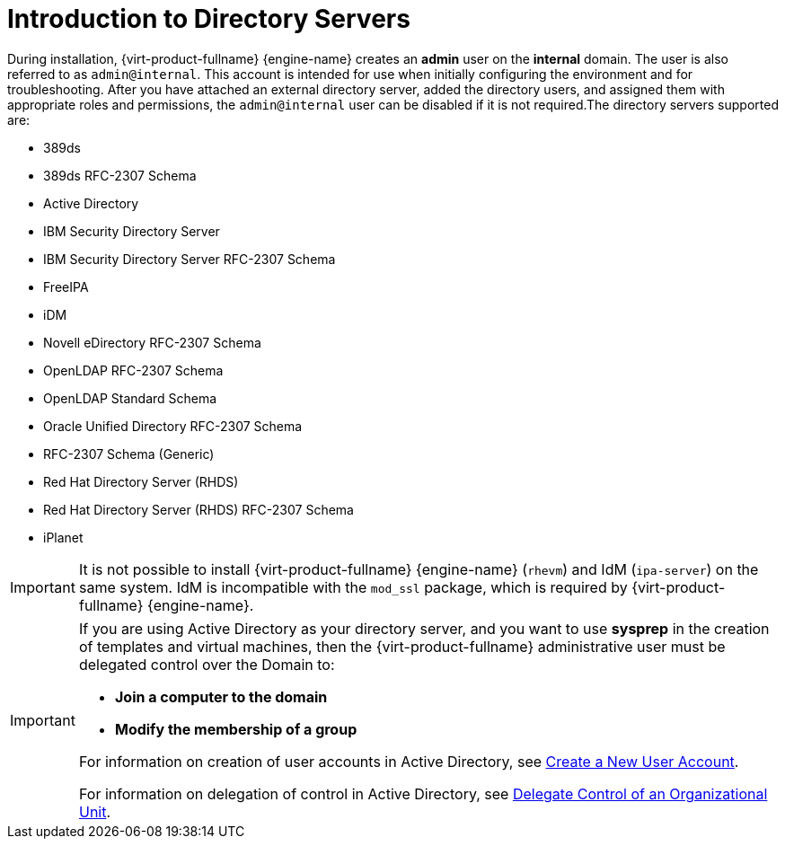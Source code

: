 :_content-type: CONCEPT
[id="Introduction_to_Directory_Servers"]
= Introduction to Directory Servers

During installation, {virt-product-fullname} {engine-name} creates an *admin* user on the *internal* domain. The user is also referred to as `admin@internal`. This account is intended for use when initially configuring the environment and for troubleshooting. After you have attached an external directory server, added the directory users, and assigned them with appropriate roles and permissions, the `admin@internal` user can be disabled if it is not required.The directory servers supported are:

* 389ds

* 389ds RFC-2307 Schema

* Active Directory

* IBM Security Directory Server

* IBM Security Directory Server RFC-2307 Schema

* FreeIPA

* iDM

* Novell eDirectory RFC-2307 Schema

* OpenLDAP RFC-2307 Schema

* OpenLDAP Standard Schema

* Oracle Unified Directory RFC-2307 Schema

* RFC-2307 Schema (Generic)

* Red Hat Directory Server (RHDS)

* Red Hat Directory Server (RHDS) RFC-2307 Schema

* iPlanet

[IMPORTANT]
====
It is not possible to install {virt-product-fullname} {engine-name} (`rhevm`) and IdM (`ipa-server`) on the same system. IdM is incompatible with the `mod_ssl` package, which is required by {virt-product-fullname} {engine-name}.
====

[IMPORTANT]
====
If you are using Active Directory as your directory server, and you want to use *sysprep* in the creation of templates and virtual machines, then the {virt-product-fullname} administrative user must be delegated control over the Domain to:

* *Join a computer to the domain*

* *Modify the membership of a group*

For information on creation of user accounts in Active Directory, see link:http://technet.microsoft.com/en-us/library/cc732336.aspx[Create a New User Account].

For information on delegation of control in Active Directory, see link:http://technet.microsoft.com/en-us/library/cc732524.aspx[Delegate Control of an Organizational Unit].
====
